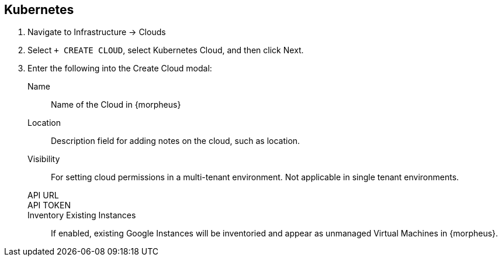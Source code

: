 
[[kubernetes]]

== Kubernetes 

. Navigate to Infrastructure -> Clouds
. Select `+ CREATE CLOUD`, select Kubernetes Cloud, and then click Next.
. Enter the following into the Create Cloud modal:
Name:: Name of the Cloud in {morpheus}
Location:: Description field for adding notes on the cloud, such as location.
Visibility:: For setting cloud permissions in a multi-tenant environment. Not applicable in single tenant environments.
API URL::
API TOKEN::
Inventory Existing Instances:: If enabled, existing Google Instances will be inventoried and appear as unmanaged Virtual Machines in {morpheus}.
